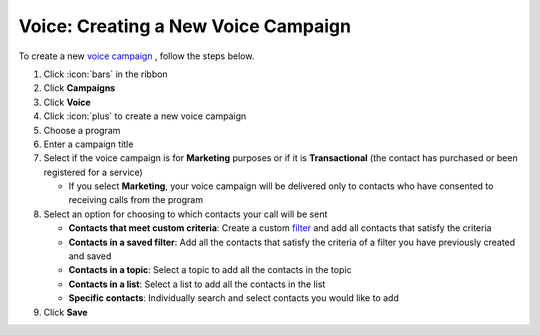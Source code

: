 Voice: Creating a New Voice Campaign
====================================

| To create a new `voice campaign </users/campaigns/guides/voice/voice_campaigns.html>`_ , follow the steps below.

#. Click :icon:`bars` in the ribbon
#. Click **Campaigns**
#. Click **Voice**
#. Click :icon:`plus` to create a new voice campaign
#. Choose a program
#. Enter a campaign title
#. Select if the voice campaign is for **Marketing** purposes or if it is **Transactional** (the contact has purchased or been registered for a service)

   * If you select **Marketing**, your voice campaign will be delivered only to contacts who have consented to receiving calls from the program
#. Select an option for choosing to which contacts your call will be sent

   * **Contacts that meet custom criteria**: Create a custom `filter </users/general/guides/functions_of_the_grid/how_to_filter_records.html>`_ and add all contacts that satisfy the criteria
   * **Contacts in a saved filter**: Add all the contacts that satisfy the criteria of a filter you have previously created and saved
   * **Contacts in a topic**: Select a topic to add all the contacts in the topic
   * **Contacts in a list**: Select a list to add all the contacts in the list
   * **Specific contacts**: Individually search and select contacts you would like to add
#. Click **Save**
